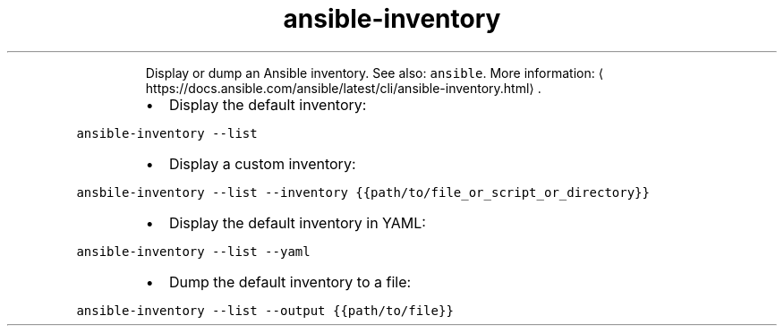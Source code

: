 .TH ansible\-inventory
.PP
.RS
Display or dump an Ansible inventory.
See also: \fB\fCansible\fR\&.
More information: \[la]https://docs.ansible.com/ansible/latest/cli/ansible-inventory.html\[ra]\&.
.RE
.RS
.IP \(bu 2
Display the default inventory:
.RE
.PP
\fB\fCansible\-inventory \-\-list\fR
.RS
.IP \(bu 2
Display a custom inventory:
.RE
.PP
\fB\fCansbile\-inventory \-\-list \-\-inventory {{path/to/file_or_script_or_directory}}\fR
.RS
.IP \(bu 2
Display the default inventory in YAML:
.RE
.PP
\fB\fCansible\-inventory \-\-list \-\-yaml\fR
.RS
.IP \(bu 2
Dump the default inventory to a file:
.RE
.PP
\fB\fCansible\-inventory \-\-list \-\-output {{path/to/file}}\fR
